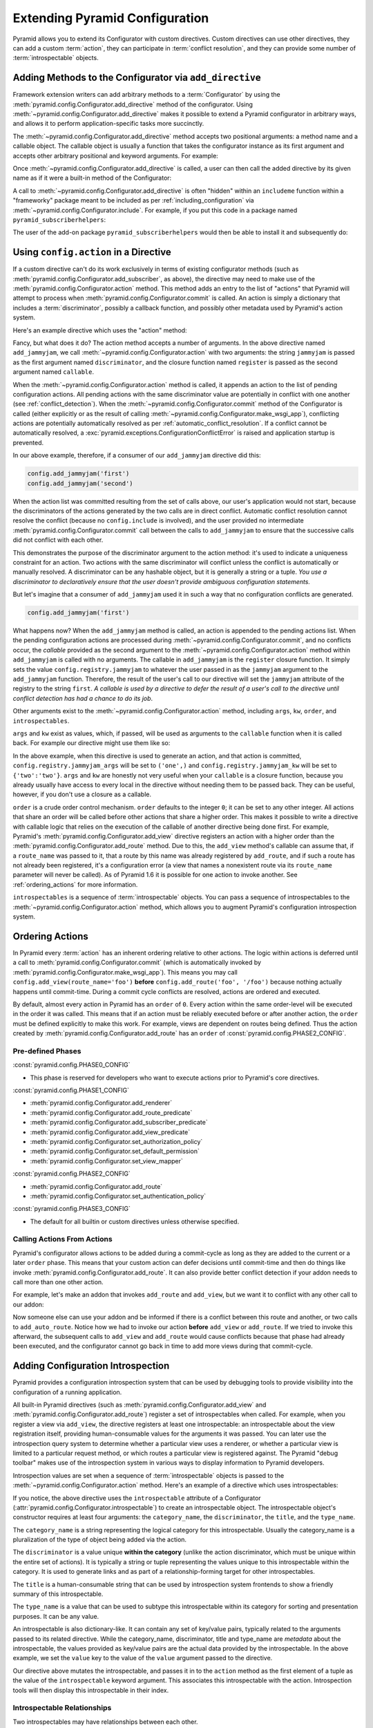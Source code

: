 .. index::
   single: extending configuration

.. _extconfig_narr:

Extending Pyramid Configuration
===============================

Pyramid allows you to extend its Configurator with custom directives.  Custom
directives can use other directives, they can add a custom :term:`action`,
they can participate in :term:`conflict resolution`, and they can provide
some number of :term:`introspectable` objects.

.. index::
   single: add_directive
   pair: configurator; adding directives

.. _add_directive:

Adding Methods to the Configurator via ``add_directive``
--------------------------------------------------------

Framework extension writers can add arbitrary methods to a
:term:`Configurator` by using the
:meth:`pyramid.config.Configurator.add_directive` method of the configurator.
Using :meth:`~pyramid.config.Configurator.add_directive` makes it possible to
extend a Pyramid configurator in arbitrary ways, and allows it to perform
application-specific tasks more succinctly.

The :meth:`~pyramid.config.Configurator.add_directive` method accepts two
positional arguments: a method name and a callable object.  The callable
object is usually a function that takes the configurator instance as its
first argument and accepts other arbitrary positional and keyword arguments.
For example:

.. code-block:: python
   :linenos:

   from pyramid.events import NewRequest
   from pyramid.config import Configurator

   def add_newrequest_subscriber(config, subscriber):
       config.add_subscriber(subscriber, NewRequest)

   if __name__ == '__main__':
       config = Configurator()
       config.add_directive('add_newrequest_subscriber',
                            add_newrequest_subscriber)

Once :meth:`~pyramid.config.Configurator.add_directive` is called, a user can
then call the added directive by its given name as if it were a built-in
method of the Configurator:

.. code-block:: python
   :linenos:

   def mysubscriber(event):
       print(event.request)

   config.add_newrequest_subscriber(mysubscriber)

A call to :meth:`~pyramid.config.Configurator.add_directive` is often
"hidden" within an ``includeme`` function within a "frameworky" package meant
to be included as per :ref:`including_configuration` via
:meth:`~pyramid.config.Configurator.include`.  For example, if you put this
code in a package named ``pyramid_subscriberhelpers``:

.. code-block:: python
   :linenos:

   def includeme(config):
       config.add_directive('add_newrequest_subscriber',
                            add_newrequest_subscriber)

The user of the add-on package ``pyramid_subscriberhelpers`` would then be
able to install it and subsequently do:

.. code-block:: python
   :linenos:

   def mysubscriber(event):
       print(event.request)

   from pyramid.config import Configurator
   config = Configurator()
   config.include('pyramid_subscriberhelpers')
   config.add_newrequest_subscriber(mysubscriber)

Using ``config.action`` in a Directive
--------------------------------------

If a custom directive can't do its work exclusively in terms of existing
configurator methods (such as
:meth:`pyramid.config.Configurator.add_subscriber`, as above), the directive
may need to make use of the :meth:`pyramid.config.Configurator.action`
method.  This method adds an entry to the list of "actions" that Pyramid will
attempt to process when :meth:`pyramid.config.Configurator.commit` is called.
An action is simply a dictionary that includes a :term:`discriminator`,
possibly a callback function, and possibly other metadata used by Pyramid's
action system.

Here's an example directive which uses the "action" method:

.. code-block:: python
   :linenos:

   def add_jammyjam(config, jammyjam):
       def register():
           config.registry.jammyjam = jammyjam
       config.action('jammyjam', register)

   if __name__ == '__main__':
       config = Configurator()
       config.add_directive('add_jammyjam', add_jammyjam)

Fancy, but what does it do?  The action method accepts a number of arguments.
In the above directive named ``add_jammyjam``, we call
:meth:`~pyramid.config.Configurator.action` with two arguments: the string
``jammyjam`` is passed as the first argument named ``discriminator``, and the
closure function named ``register`` is passed as the second argument named
``callable``.

When the :meth:`~pyramid.config.Configurator.action` method is called, it
appends an action to the list of pending configuration actions.  All pending
actions with the same discriminator value are potentially in conflict with
one another (see :ref:`conflict_detection`).  When the
:meth:`~pyramid.config.Configurator.commit` method of the Configurator is
called (either explicitly or as the result of calling
:meth:`~pyramid.config.Configurator.make_wsgi_app`), conflicting actions are
potentially automatically resolved as per
:ref:`automatic_conflict_resolution`.  If a conflict cannot be automatically
resolved, a :exc:`pyramid.exceptions.ConfigurationConflictError` is raised
and application startup is prevented.

In our above example, therefore, if a consumer of our ``add_jammyjam``
directive did this:

.. code-block:: python

   config.add_jammyjam('first')
   config.add_jammyjam('second')

When the action list was committed resulting from the set of calls above, our
user's application would not start, because the discriminators of the actions
generated by the two calls are in direct conflict.  Automatic conflict
resolution cannot resolve the conflict (because no ``config.include`` is
involved), and the user provided no intermediate
:meth:`pyramid.config.Configurator.commit` call between the calls to
``add_jammyjam`` to ensure that the successive calls did not conflict with
each other.

This demonstrates the purpose of the discriminator argument to the action
method: it's used to indicate a uniqueness constraint for an action.  Two
actions with the same discriminator will conflict unless the conflict is
automatically or manually resolved. A discriminator can be any hashable
object, but it is generally a string or a tuple.  *You use a discriminator to
declaratively ensure that the user doesn't provide ambiguous configuration
statements.*

But let's imagine that a consumer of ``add_jammyjam`` used it in such a way
that no configuration conflicts are generated.

.. code-block:: python

   config.add_jammyjam('first')

What happens now?  When the ``add_jammyjam`` method is called, an action is
appended to the pending actions list.  When the pending configuration actions
are processed during :meth:`~pyramid.config.Configurator.commit`, and no
conflicts occur, the *callable* provided as the second argument to the
:meth:`~pyramid.config.Configurator.action` method within ``add_jammyjam`` is
called with no arguments.  The callable in ``add_jammyjam`` is the
``register`` closure function.  It simply sets the value
``config.registry.jammyjam`` to whatever the user passed in as the
``jammyjam`` argument to the ``add_jammyjam`` function.  Therefore, the
result of the user's call to our directive will set the ``jammyjam``
attribute of the registry to the string ``first``.  *A callable is used by a
directive to defer the result of a user's call to the directive until
conflict detection has had a chance to do its job*.

Other arguments exist to the :meth:`~pyramid.config.Configurator.action`
method, including ``args``, ``kw``, ``order``, and ``introspectables``.  

``args`` and ``kw`` exist as values, which, if passed, will be used as
arguments to the ``callable`` function when it is called back.  For example
our directive might use them like so:

.. code-block:: python
   :linenos:

   def add_jammyjam(config, jammyjam):
       def register(*arg, **kw):
           config.registry.jammyjam_args = arg
           config.registry.jammyjam_kw = kw
           config.registry.jammyjam = jammyjam
       config.action('jammyjam', register, args=('one',), kw={'two':'two'})

In the above example, when this directive is used to generate an action, and
that action is committed, ``config.registry.jammyjam_args`` will be set to
``('one',)`` and ``config.registry.jammyjam_kw`` will be set to
``{'two':'two'}``.  ``args`` and ``kw`` are honestly not very useful when
your ``callable`` is a closure function, because you already usually have
access to every local in the directive without needing them to be passed
back.  They can be useful, however, if you don't use a closure as a callable.

``order`` is a crude order control mechanism.  ``order`` defaults to the
integer ``0``; it can be set to any other integer.  All actions that share an
order will be called before other actions that share a higher order.  This
makes it possible to write a directive with callable logic that relies on the
execution of the callable of another directive being done first.  For
example, Pyramid's :meth:`pyramid.config.Configurator.add_view` directive
registers an action with a higher order than the
:meth:`pyramid.config.Configurator.add_route` method.  Due to this, the
``add_view`` method's callable can assume that, if a ``route_name`` was
passed to it, that a route by this name was already registered by
``add_route``, and if such a route has not already been registered, it's a
configuration error (a view that names a nonexistent route via its
``route_name`` parameter will never be called). As of Pyramid 1.6 it is
possible for one action to invoke another. See :ref:`ordering_actions` for
more information.

``introspectables`` is a sequence of :term:`introspectable` objects.  You can
pass a sequence of introspectables to the
:meth:`~pyramid.config.Configurator.action` method, which allows you to
augment Pyramid's configuration introspection system.

.. _ordering_actions:

Ordering Actions
----------------

In Pyramid every :term:`action` has an inherent ordering relative to other
actions. The logic within actions is deferred until a call to
:meth:`pyramid.config.Configurator.commit` (which is automatically invoked by
:meth:`pyramid.config.Configurator.make_wsgi_app`). This means you may call
``config.add_view(route_name='foo')`` **before**
``config.add_route('foo', '/foo')`` because nothing actually happens until
commit-time. During a commit cycle conflicts are resolved, actions are ordered
and executed.

By default, almost every action in Pyramid has an ``order`` of ``0``. Every
action within the same order-level will be executed in the order it was called.
This means that if an action must be reliably executed before or after another
action, the ``order`` must be defined explicitly to make this work. For
example, views are dependent on routes being defined. Thus the action created
by :meth:`pyramid.config.Configurator.add_route` has an ``order`` of
:const:`pyramid.config.PHASE2_CONFIG`.

Pre-defined Phases
~~~~~~~~~~~~~~~~~~

:const:`pyramid.config.PHASE0_CONFIG`

- This phase is reserved for developers who want to execute actions prior
  to Pyramid's core directives.

:const:`pyramid.config.PHASE1_CONFIG`

- :meth:`pyramid.config.Configurator.add_renderer`
- :meth:`pyramid.config.Configurator.add_route_predicate`
- :meth:`pyramid.config.Configurator.add_subscriber_predicate`
- :meth:`pyramid.config.Configurator.add_view_predicate`
- :meth:`pyramid.config.Configurator.set_authorization_policy`
- :meth:`pyramid.config.Configurator.set_default_permission`
- :meth:`pyramid.config.Configurator.set_view_mapper`

:const:`pyramid.config.PHASE2_CONFIG`

- :meth:`pyramid.config.Configurator.add_route`
- :meth:`pyramid.config.Configurator.set_authentication_policy`

:const:`pyramid.config.PHASE3_CONFIG`

- The default for all builtin or custom directives unless otherwise specified.

Calling Actions From Actions
~~~~~~~~~~~~~~~~~~~~~~~~~~~~

.. versionadded:: 1.6

Pyramid's configurator allows actions to be added during a commit-cycle as
long as they are added to the current or a later ``order`` phase. This means
that your custom action can defer decisions until commit-time and then do
things like invoke :meth:`pyramid.config.Configurator.add_route`. It can also
provide better conflict detection if your addon needs to call more than one
other action.

For example, let's make an addon that invokes ``add_route`` and ``add_view``,
but we want it to conflict with any other call to our addon:

.. code-block:: python
   :linenos:

   from pyramid.config import PHASE0_CONFIG

   def includeme(config):
       config.add_directive(add_auto_route, 'add_auto_route')

   def add_auto_route(config, name, view):
       def register():
           config.add_view(route_name=name, view=view)
           config.add_route(name, '/' + name)
       config.action(('auto route', name), register, order=PHASE0_CONFIG)

Now someone else can use your addon and be informed if there is a conflict
between this route and another, or two calls to ``add_auto_route``.
Notice how we had to invoke our action **before** ``add_view`` or
``add_route``. If we tried to invoke this afterward, the subsequent calls to
``add_view`` and ``add_route`` would cause conflicts because that phase had
already been executed, and the configurator cannot go back in time to add more
views during that commit-cycle.

.. code-block:: python
   :linenos:

   from pyramid.config import Configurator

   def main(global_config, **settings):
       config = Configurator()
       config.include('auto_route_addon')
       config.add_auto_route('foo', my_view)

   def my_view(request):
       return request.response

.. _introspection:

Adding Configuration Introspection
----------------------------------

.. versionadded:: 1.3

Pyramid provides a configuration introspection system that can be used by
debugging tools to provide visibility into the configuration of a running
application.

All built-in Pyramid directives (such as
:meth:`pyramid.config.Configurator.add_view` and
:meth:`pyramid.config.Configurator.add_route`) register a set of
introspectables when called.  For example, when you register a view via
``add_view``, the directive registers at least one introspectable: an
introspectable about the view registration itself, providing human-consumable
values for the arguments it was passed.  You can later use the introspection
query system to determine whether a particular view uses a renderer, or
whether a particular view is limited to a particular request method, or which
routes a particular view is registered against.  The Pyramid "debug toolbar"
makes use of the introspection system in various ways to display information
to Pyramid developers.

Introspection values are set when a sequence of :term:`introspectable`
objects is passed to the :meth:`~pyramid.config.Configurator.action` method.
Here's an example of a directive which uses introspectables:

.. code-block:: python
   :linenos:

   def add_jammyjam(config, value):
       def register():
           config.registry.jammyjam = value
       intr = config.introspectable(category_name='jammyjams', 
                                    discriminator='jammyjam',
                                    title='a jammyjam',
                                    type_name=None)
       intr['value'] = value
       config.action('jammyjam', register, introspectables=(intr,))

   if __name__ == '__main__':
       config = Configurator()
       config.add_directive('add_jammyjam', add_jammyjam)

If you notice, the above directive uses the ``introspectable`` attribute of a
Configurator (:attr:`pyramid.config.Configurator.introspectable`) to create
an introspectable object.  The introspectable object's constructor requires
at least four arguments: the ``category_name``, the ``discriminator``, the
``title``, and the ``type_name``.

The ``category_name`` is a string representing the logical category for this
introspectable.  Usually the category_name is a pluralization of the type of
object being added via the action.

The ``discriminator`` is a value unique **within the category** (unlike the
action discriminator, which must be unique within the entire set of actions).
It is typically a string or tuple representing the values unique to this
introspectable within the category.  It is used to generate links and as part
of a relationship-forming target for other introspectables.

The ``title`` is a human-consumable string that can be used by introspection
system frontends to show a friendly summary of this introspectable.

The ``type_name`` is a value that can be used to subtype this introspectable
within its category for sorting and presentation purposes.  It can be any
value.

An introspectable is also dictionary-like.  It can contain any set of
key/value pairs, typically related to the arguments passed to its related
directive.  While the category_name, discriminator, title and type_name are
*metadata* about the introspectable, the values provided as key/value pairs
are the actual data provided by the introspectable.  In the above example, we
set the ``value`` key to the value of the ``value`` argument passed to the
directive.

Our directive above mutates the introspectable, and passes it in to the
``action`` method as the first element of a tuple as the value of the
``introspectable`` keyword argument.  This associates this introspectable
with the action.  Introspection tools will then display this introspectable
in their index.

Introspectable Relationships
~~~~~~~~~~~~~~~~~~~~~~~~~~~~

Two introspectables may have relationships between each other.

.. code-block:: python
   :linenos:

   def add_jammyjam(config, value, template):
       def register():
           config.registry.jammyjam = (value, template)
       intr = config.introspectable(category_name='jammyjams', 
                                    discriminator='jammyjam',
                                    title='a jammyjam',
                                    type_name=None)
       intr['value'] = value
       tmpl_intr = config.introspectable(category_name='jammyjam templates',
                                         discriminator=template,
                                         title=template,
                                         type_name=None)
       tmpl_intr['value'] = template
       intr.relate('jammyjam templates', template)
       config.action('jammyjam', register, introspectables=(intr, tmpl_intr))

   if __name__ == '__main__':
       config = Configurator()
       config.add_directive('add_jammyjam', add_jammyjam)

In the above example, the ``add_jammyjam`` directive registers two
introspectables.  The first is related to the ``value`` passed to the
directive; the second is related to the ``template`` passed to the directive.
If you believe a concept within a directive is important enough to have its
own introspectable, you can cause the same directive to register more than
one introspectable, registering one introspectable for the "main idea" and
another for a related concept.

The call to ``intr.relate`` above
(:meth:`pyramid.interfaces.IIntrospectable.relate`) is passed two arguments:
a category name and a directive.  The example above effectively indicates
that the directive wishes to form a relationship between the ``intr``
introspectable and the ``tmpl_intr`` introspectable; the arguments passed to
``relate`` are the category name and discriminator of the ``tmpl_intr``
introspectable.

Relationships need not be made between two introspectables created by the
same directive.  Instead, a relationship can be formed between an
introspectable created in one directive and another introspectable created in
another by calling ``relate`` on either side with the other directive's
category name and discriminator.  An error will be raised at configuration
commit time if you attempt to relate an introspectable with another
nonexistent introspectable, however.

Introspectable relationships will show up in frontend system renderings of
introspection values.  For example, if a view registration names a route
name, the introspectable related to the view callable will show a reference
to the route to which it relates to and vice versa.
